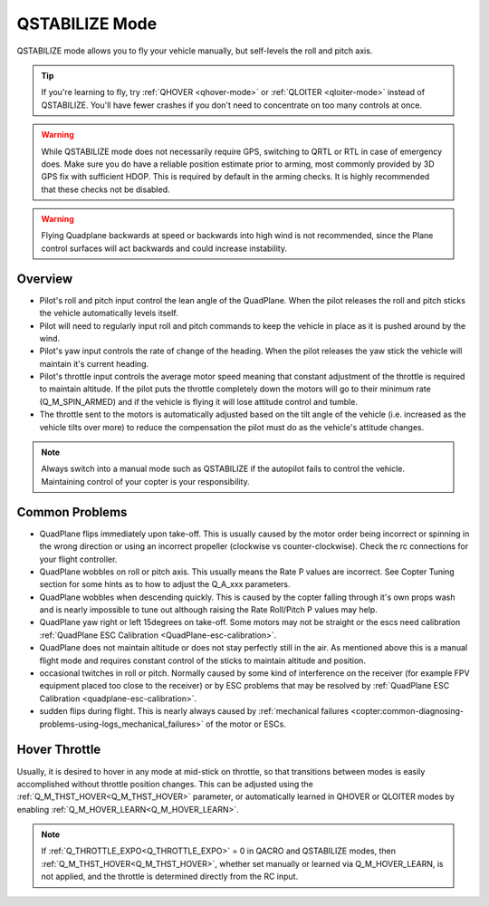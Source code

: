 .. _qstabilize-mode:

===============
QSTABILIZE Mode
===============

QSTABILIZE mode allows you to fly your vehicle manually, but self-levels
the roll and pitch axis.

.. tip::

   If you're learning to fly, try :ref:`QHOVER <qhover-mode>` or
   :ref:`QLOITER <qloiter-mode>` instead of
   QSTABILIZE. You'll have fewer crashes if you don't need to concentrate on
   too many controls at once.


.. warning::

   While QSTABILIZE mode does not necessarily require GPS, switching to QRTL or RTL in case of emergency does. Make sure you do have a reliable
   position estimate prior to arming, most commonly provided by 3D GPS fix with sufficient HDOP. This is required by default in the arming checks. It is highly recommended that these checks not be  disabled.

.. warning::

    Flying Quadplane backwards at speed or backwards into high wind is not recommended, since the Plane control surfaces will act backwards and could increase instability.


Overview
========

-  Pilot's roll and pitch input control the lean angle of the QuadPlane.
   When the pilot releases the roll and pitch sticks the vehicle
   automatically levels itself.
-  Pilot will need to regularly input roll and pitch commands to keep
   the vehicle in place as it is pushed around by the wind.
-  Pilot's yaw input controls the rate of change of the heading.  When
   the pilot releases the yaw stick the vehicle will maintain it's
   current heading.
-  Pilot's throttle input controls the average motor speed meaning that
   constant adjustment of the throttle is required to maintain
   altitude.  If the pilot puts the throttle completely down the motors
   will go to their minimum rate (Q_M_SPIN_ARMED) and if the vehicle
   is flying it will lose attitude control and tumble.
-  The throttle sent to the motors is automatically adjusted based on
   the tilt angle of the vehicle (i.e. increased as the vehicle tilts
   over more) to reduce the compensation the pilot must do as the
   vehicle's attitude changes.

.. note::

   Always switch into a manual mode such as QSTABILIZE if the
   autopilot fails to control the vehicle. Maintaining control of your
   copter is your responsibility.



Common Problems
===============

-  QuadPlane flips immediately upon take-off.  This is usually caused
   by the motor order being incorrect or spinning in the wrong direction
   or using an incorrect propeller (clockwise vs counter-clockwise). 
   Check the rc connections for your flight controller.
-  QuadPlane wobbles on roll or pitch axis.  This usually means the Rate P
   values are incorrect.  See Copter Tuning section for some hints as to
   how to adjust the Q_A_xxx parameters.
-  QuadPlane wobbles when descending quickly.  This is caused by the copter
   falling through it's own props wash and is nearly impossible to  tune
   out although raising the Rate Roll/Pitch P values may help.
-  QuadPlane yaw right or left 15degrees on take-off.  Some motors may not
   be straight or the escs need calibration :ref:`QuadPlane ESC Calibration <QuadPlane-esc-calibration>`.
-  QuadPlane does not maintain altitude or does not stay perfectly still in
   the air.  As mentioned above this is a manual flight mode and
   requires constant control of the sticks to maintain altitude and
   position.
-  occasional twitches in roll or pitch.  Normally caused by some kind
   of interference on the receiver (for example FPV equipment placed too
   close to the receiver) or by ESC problems that may be resolved by
   :ref:`QuadPlane ESC Calibration <quadplane-esc-calibration>`.
-  sudden flips during flight.  This is nearly always caused by
   :ref:`mechanical failures <copter:common-diagnosing-problems-using-logs_mechanical_failures>`
   of the motor or ESCs.

Hover Throttle
==============

Usually, it is desired to hover in any mode at mid-stick on throttle, so that transitions between modes is easily accomplished without throttle position changes. This can be adjusted using the :ref:`Q_M_THST_HOVER<Q_M_THST_HOVER>` parameter, or automatically learned in QHOVER or QLOITER modes by enabling :ref:`Q_M_HOVER_LEARN<Q_M_HOVER_LEARN>`.

.. note:: If :ref:`Q_THROTTLE_EXPO<Q_THROTTLE_EXPO>` = 0 in QACRO and QSTABILIZE modes, then :ref:`Q_M_THST_HOVER<Q_M_THST_HOVER>`, whether set manually or learned via Q_M_HOVER_LEARN, is not applied, and the throttle is determined directly from the RC input.
